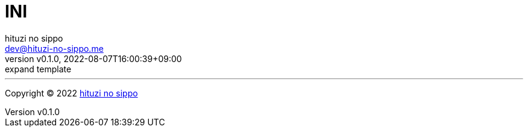 = INI
:author: hituzi no sippo
:email: dev@hituzi-no-sippo.me
:revnumber: v0.1.0
:revdate: 2022-08-07T16:00:39+09:00
:revremark: expand template
:description: INI
:copyright: Copyright (C) 2022 {author}
// Custom Attributes
:creation_date: 2022-08-07T16:00:39+09:00
:github_url: https://github.com



'''

:author_link: link:https://github.com/hituzi-no-sippo[{author}^]
Copyright (C) 2022 {author_link}
